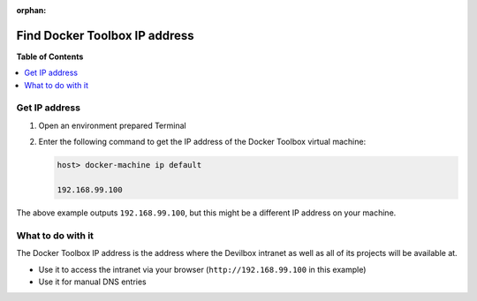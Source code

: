 :orphan:

.. _howto_find_docker_toolbox_ip_address:

******************************
Find Docker Toolbox IP address
******************************

**Table of Contents**

.. contents:: :local:


Get IP address
==============

1. Open an environment prepared Terminal

2. Enter the following command to get the IP address of the Docker Toolbox virtual machine:

   .. code-block:: bash

      host> docker-machine ip default

      192.168.99.100

The above example outputs ``192.168.99.100``, but this might be a different IP address on your
machine.

.. seealso::

   * :ref:`howto_open_terminal_on_mac`
   * :ref:`howto_open_terminal_on_win`


What to do with it
==================

The Docker Toolbox IP address is the address where the Devilbox intranet as well as all of its
projects will be available at.

* Use it to access the intranet via your browser (``http://192.168.99.100`` in this example)
* Use it for manual DNS entries

.. seealso::

   * :ref:`howto_add_project_dns_entry_on_mac`
   * :ref:`howto_add_project_dns_entry_on_win`
